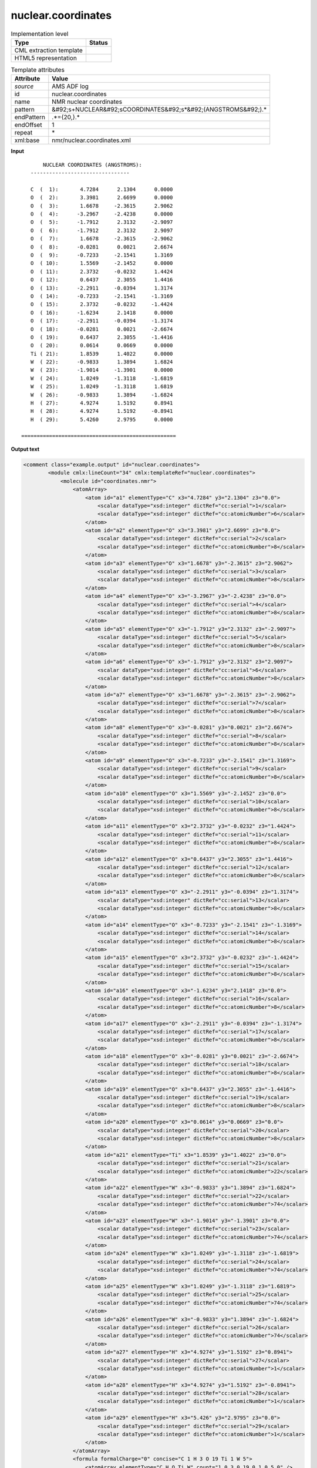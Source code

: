 .. _nuclear.coordinates-d3e7012:

nuclear.coordinates
===================

.. table:: Implementation level

   +----------------------------------------------------------------------------------------------------------------------------+----------------------------------------------------------------------------------------------------------------------------+
   | Type                                                                                                                       | Status                                                                                                                     |
   +============================================================================================================================+============================================================================================================================+
   | CML extraction template                                                                                                    | |image1|                                                                                                                   |
   +----------------------------------------------------------------------------------------------------------------------------+----------------------------------------------------------------------------------------------------------------------------+
   | HTML5 representation                                                                                                       | |image2|                                                                                                                   |
   +----------------------------------------------------------------------------------------------------------------------------+----------------------------------------------------------------------------------------------------------------------------+

.. table:: Template attributes

   +----------------------------------------------------------------------------------------------------------------------------+----------------------------------------------------------------------------------------------------------------------------+
   | Attribute                                                                                                                  | Value                                                                                                                      |
   +============================================================================================================================+============================================================================================================================+
   | *source*                                                                                                                   | AMS ADF log                                                                                                                |
   +----------------------------------------------------------------------------------------------------------------------------+----------------------------------------------------------------------------------------------------------------------------+
   | id                                                                                                                         | nuclear.coordinates                                                                                                        |
   +----------------------------------------------------------------------------------------------------------------------------+----------------------------------------------------------------------------------------------------------------------------+
   | name                                                                                                                       | NMR nuclear coordinates                                                                                                    |
   +----------------------------------------------------------------------------------------------------------------------------+----------------------------------------------------------------------------------------------------------------------------+
   | pattern                                                                                                                    | &#92;s+NUCLEAR&#92;sCOORDINATES&#92;s*&#92;(ANGSTROMS&#92;).\*                                                             |
   +----------------------------------------------------------------------------------------------------------------------------+----------------------------------------------------------------------------------------------------------------------------+
   | endPattern                                                                                                                 | .*={20,}.\*                                                                                                                |
   +----------------------------------------------------------------------------------------------------------------------------+----------------------------------------------------------------------------------------------------------------------------+
   | endOffset                                                                                                                  | 1                                                                                                                          |
   +----------------------------------------------------------------------------------------------------------------------------+----------------------------------------------------------------------------------------------------------------------------+
   | repeat                                                                                                                     | \*                                                                                                                         |
   +----------------------------------------------------------------------------------------------------------------------------+----------------------------------------------------------------------------------------------------------------------------+
   | xml:base                                                                                                                   | nmr/nuclear.coordinates.xml                                                                                                |
   +----------------------------------------------------------------------------------------------------------------------------+----------------------------------------------------------------------------------------------------------------------------+

.. container:: formalpara-title

   **Input**

::

                        NUCLEAR COORDINATES (ANGSTROMS):
                    --------------------------------
    
                    C  (  1):       4.7284      2.1304      0.0000
                    O  (  2):       3.3981      2.6699      0.0000
                    O  (  3):       1.6678     -2.3615      2.9062
                    O  (  4):      -3.2967     -2.4238      0.0000
                    O  (  5):      -1.7912      2.3132     -2.9097
                    O  (  6):      -1.7912      2.3132      2.9097
                    O  (  7):       1.6678     -2.3615     -2.9062
                    O  (  8):      -0.0281      0.0021      2.6674
                    O  (  9):      -0.7233     -2.1541      1.3169
                    O  ( 10):       1.5569     -2.1452      0.0000
                    O  ( 11):       2.3732     -0.0232      1.4424
                    O  ( 12):       0.6437      2.3055      1.4416
                    O  ( 13):      -2.2911     -0.0394      1.3174
                    O  ( 14):      -0.7233     -2.1541     -1.3169
                    O  ( 15):       2.3732     -0.0232     -1.4424
                    O  ( 16):      -1.6234      2.1418      0.0000
                    O  ( 17):      -2.2911     -0.0394     -1.3174
                    O  ( 18):      -0.0281      0.0021     -2.6674
                    O  ( 19):       0.6437      2.3055     -1.4416
                    O  ( 20):       0.0614      0.0669      0.0000
                    Ti ( 21):       1.8539      1.4022      0.0000
                    W  ( 22):      -0.9833      1.3894      1.6824
                    W  ( 23):      -1.9014     -1.3901      0.0000
                    W  ( 24):       1.0249     -1.3118     -1.6819
                    W  ( 25):       1.0249     -1.3118      1.6819
                    W  ( 26):      -0.9833      1.3894     -1.6824
                    H  ( 27):       4.9274      1.5192      0.8941
                    H  ( 28):       4.9274      1.5192     -0.8941
                    H  ( 29):       5.4260      2.9795      0.0000
    
                 ==================================================
       

.. container:: formalpara-title

   **Output text**

.. code:: xml

   <comment class="example.output" id="nuclear.coordinates">
           <module cmlx:lineCount="34" cmlx:templateRef="nuclear.coordinates">
               <molecule id="coordinates.nmr">
                   <atomArray>
                       <atom id="a1" elementType="C" x3="4.7284" y3="2.1304" z3="0.0">
                           <scalar dataType="xsd:integer" dictRef="cc:serial">1</scalar>
                           <scalar dataType="xsd:integer" dictRef="cc:atomicNumber">6</scalar>
                       </atom>
                       <atom id="a2" elementType="O" x3="3.3981" y3="2.6699" z3="0.0">
                           <scalar dataType="xsd:integer" dictRef="cc:serial">2</scalar>
                           <scalar dataType="xsd:integer" dictRef="cc:atomicNumber">8</scalar>
                       </atom>
                       <atom id="a3" elementType="O" x3="1.6678" y3="-2.3615" z3="2.9062">
                           <scalar dataType="xsd:integer" dictRef="cc:serial">3</scalar>
                           <scalar dataType="xsd:integer" dictRef="cc:atomicNumber">8</scalar>
                       </atom>
                       <atom id="a4" elementType="O" x3="-3.2967" y3="-2.4238" z3="0.0">
                           <scalar dataType="xsd:integer" dictRef="cc:serial">4</scalar>
                           <scalar dataType="xsd:integer" dictRef="cc:atomicNumber">8</scalar>
                       </atom>
                       <atom id="a5" elementType="O" x3="-1.7912" y3="2.3132" z3="-2.9097">
                           <scalar dataType="xsd:integer" dictRef="cc:serial">5</scalar>
                           <scalar dataType="xsd:integer" dictRef="cc:atomicNumber">8</scalar>
                       </atom>
                       <atom id="a6" elementType="O" x3="-1.7912" y3="2.3132" z3="2.9097">
                           <scalar dataType="xsd:integer" dictRef="cc:serial">6</scalar>
                           <scalar dataType="xsd:integer" dictRef="cc:atomicNumber">8</scalar>
                       </atom>
                       <atom id="a7" elementType="O" x3="1.6678" y3="-2.3615" z3="-2.9062">
                           <scalar dataType="xsd:integer" dictRef="cc:serial">7</scalar>
                           <scalar dataType="xsd:integer" dictRef="cc:atomicNumber">8</scalar>
                       </atom>
                       <atom id="a8" elementType="O" x3="-0.0281" y3="0.0021" z3="2.6674">
                           <scalar dataType="xsd:integer" dictRef="cc:serial">8</scalar>
                           <scalar dataType="xsd:integer" dictRef="cc:atomicNumber">8</scalar>
                       </atom>
                       <atom id="a9" elementType="O" x3="-0.7233" y3="-2.1541" z3="1.3169">
                           <scalar dataType="xsd:integer" dictRef="cc:serial">9</scalar>
                           <scalar dataType="xsd:integer" dictRef="cc:atomicNumber">8</scalar>
                       </atom>
                       <atom id="a10" elementType="O" x3="1.5569" y3="-2.1452" z3="0.0">
                           <scalar dataType="xsd:integer" dictRef="cc:serial">10</scalar>
                           <scalar dataType="xsd:integer" dictRef="cc:atomicNumber">8</scalar>
                       </atom>
                       <atom id="a11" elementType="O" x3="2.3732" y3="-0.0232" z3="1.4424">
                           <scalar dataType="xsd:integer" dictRef="cc:serial">11</scalar>
                           <scalar dataType="xsd:integer" dictRef="cc:atomicNumber">8</scalar>
                       </atom>
                       <atom id="a12" elementType="O" x3="0.6437" y3="2.3055" z3="1.4416">
                           <scalar dataType="xsd:integer" dictRef="cc:serial">12</scalar>
                           <scalar dataType="xsd:integer" dictRef="cc:atomicNumber">8</scalar>
                       </atom>
                       <atom id="a13" elementType="O" x3="-2.2911" y3="-0.0394" z3="1.3174">
                           <scalar dataType="xsd:integer" dictRef="cc:serial">13</scalar>
                           <scalar dataType="xsd:integer" dictRef="cc:atomicNumber">8</scalar>
                       </atom>
                       <atom id="a14" elementType="O" x3="-0.7233" y3="-2.1541" z3="-1.3169">
                           <scalar dataType="xsd:integer" dictRef="cc:serial">14</scalar>
                           <scalar dataType="xsd:integer" dictRef="cc:atomicNumber">8</scalar>
                       </atom>
                       <atom id="a15" elementType="O" x3="2.3732" y3="-0.0232" z3="-1.4424">
                           <scalar dataType="xsd:integer" dictRef="cc:serial">15</scalar>
                           <scalar dataType="xsd:integer" dictRef="cc:atomicNumber">8</scalar>
                       </atom>
                       <atom id="a16" elementType="O" x3="-1.6234" y3="2.1418" z3="0.0">
                           <scalar dataType="xsd:integer" dictRef="cc:serial">16</scalar>
                           <scalar dataType="xsd:integer" dictRef="cc:atomicNumber">8</scalar>
                       </atom>
                       <atom id="a17" elementType="O" x3="-2.2911" y3="-0.0394" z3="-1.3174">
                           <scalar dataType="xsd:integer" dictRef="cc:serial">17</scalar>
                           <scalar dataType="xsd:integer" dictRef="cc:atomicNumber">8</scalar>
                       </atom>
                       <atom id="a18" elementType="O" x3="-0.0281" y3="0.0021" z3="-2.6674">
                           <scalar dataType="xsd:integer" dictRef="cc:serial">18</scalar>
                           <scalar dataType="xsd:integer" dictRef="cc:atomicNumber">8</scalar>
                       </atom>
                       <atom id="a19" elementType="O" x3="0.6437" y3="2.3055" z3="-1.4416">
                           <scalar dataType="xsd:integer" dictRef="cc:serial">19</scalar>
                           <scalar dataType="xsd:integer" dictRef="cc:atomicNumber">8</scalar>
                       </atom>
                       <atom id="a20" elementType="O" x3="0.0614" y3="0.0669" z3="0.0">
                           <scalar dataType="xsd:integer" dictRef="cc:serial">20</scalar>
                           <scalar dataType="xsd:integer" dictRef="cc:atomicNumber">8</scalar>
                       </atom>
                       <atom id="a21" elementType="Ti" x3="1.8539" y3="1.4022" z3="0.0">
                           <scalar dataType="xsd:integer" dictRef="cc:serial">21</scalar>
                           <scalar dataType="xsd:integer" dictRef="cc:atomicNumber">22</scalar>
                       </atom>
                       <atom id="a22" elementType="W" x3="-0.9833" y3="1.3894" z3="1.6824">
                           <scalar dataType="xsd:integer" dictRef="cc:serial">22</scalar>
                           <scalar dataType="xsd:integer" dictRef="cc:atomicNumber">74</scalar>
                       </atom>
                       <atom id="a23" elementType="W" x3="-1.9014" y3="-1.3901" z3="0.0">
                           <scalar dataType="xsd:integer" dictRef="cc:serial">23</scalar>
                           <scalar dataType="xsd:integer" dictRef="cc:atomicNumber">74</scalar>
                       </atom>
                       <atom id="a24" elementType="W" x3="1.0249" y3="-1.3118" z3="-1.6819">
                           <scalar dataType="xsd:integer" dictRef="cc:serial">24</scalar>
                           <scalar dataType="xsd:integer" dictRef="cc:atomicNumber">74</scalar>
                       </atom>
                       <atom id="a25" elementType="W" x3="1.0249" y3="-1.3118" z3="1.6819">
                           <scalar dataType="xsd:integer" dictRef="cc:serial">25</scalar>
                           <scalar dataType="xsd:integer" dictRef="cc:atomicNumber">74</scalar>
                       </atom>
                       <atom id="a26" elementType="W" x3="-0.9833" y3="1.3894" z3="-1.6824">
                           <scalar dataType="xsd:integer" dictRef="cc:serial">26</scalar>
                           <scalar dataType="xsd:integer" dictRef="cc:atomicNumber">74</scalar>
                       </atom>
                       <atom id="a27" elementType="H" x3="4.9274" y3="1.5192" z3="0.8941">
                           <scalar dataType="xsd:integer" dictRef="cc:serial">27</scalar>
                           <scalar dataType="xsd:integer" dictRef="cc:atomicNumber">1</scalar>
                       </atom>
                       <atom id="a28" elementType="H" x3="4.9274" y3="1.5192" z3="-0.8941">
                           <scalar dataType="xsd:integer" dictRef="cc:serial">28</scalar>
                           <scalar dataType="xsd:integer" dictRef="cc:atomicNumber">1</scalar>
                       </atom>
                       <atom id="a29" elementType="H" x3="5.426" y3="2.9795" z3="0.0">
                           <scalar dataType="xsd:integer" dictRef="cc:serial">29</scalar>
                           <scalar dataType="xsd:integer" dictRef="cc:atomicNumber">1</scalar>
                       </atom>
                   </atomArray>
                   <formula formalCharge="0" concise="C 1 H 3 O 19 Ti 1 W 5">
                       <atomArray elementType="C H O Ti W" count="1.0 3.0 19.0 1.0 5.0" />
                   </formula>
                   <bondArray>
                       <bond atomRefs2="a1 a2" id="a1_a2" order="S" />
                       <bond atomRefs2="a1 a27" id="a1_a27" order="S" />
                       <bond atomRefs2="a1 a28" id="a1_a28" order="S" />
                       <bond atomRefs2="a1 a29" id="a1_a29" order="S" />
                       <bond atomRefs2="a2 a21" id="a2_a21" order="S" />
                       <bond atomRefs2="a3 a25" id="a3_a25" order="S" />
                       <bond atomRefs2="a4 a23" id="a4_a23" order="S" />
                       <bond atomRefs2="a5 a26" id="a5_a26" order="S" />
                       <bond atomRefs2="a6 a22" id="a6_a22" order="S" />
                       <bond atomRefs2="a7 a24" id="a7_a24" order="S" />
                       <bond atomRefs2="a8 a22" id="a8_a22" order="S" />
                       <bond atomRefs2="a8 a25" id="a8_a25" order="S" />
                       <bond atomRefs2="a9 a23" id="a9_a23" order="S" />
                       <bond atomRefs2="a9 a25" id="a9_a25" order="S" />
                       <bond atomRefs2="a10 a24" id="a10_a24" order="S" />
                       <bond atomRefs2="a10 a25" id="a10_a25" order="S" />
                       <bond atomRefs2="a11 a21" id="a11_a21" order="S" />
                       <bond atomRefs2="a11 a25" id="a11_a25" order="S" />
                       <bond atomRefs2="a12 a21" id="a12_a21" order="S" />
                       <bond atomRefs2="a12 a22" id="a12_a22" order="S" />
                       <bond atomRefs2="a13 a22" id="a13_a22" order="S" />
                       <bond atomRefs2="a13 a23" id="a13_a23" order="S" />
                       <bond atomRefs2="a14 a23" id="a14_a23" order="S" />
                       <bond atomRefs2="a14 a24" id="a14_a24" order="S" />
                       <bond atomRefs2="a15 a21" id="a15_a21" order="S" />
                       <bond atomRefs2="a15 a24" id="a15_a24" order="S" />
                       <bond atomRefs2="a16 a22" id="a16_a22" order="S" />
                       <bond atomRefs2="a16 a26" id="a16_a26" order="S" />
                       <bond atomRefs2="a17 a23" id="a17_a23" order="S" />
                       <bond atomRefs2="a17 a26" id="a17_a26" order="S" />
                       <bond atomRefs2="a18 a24" id="a18_a24" order="S" />
                       <bond atomRefs2="a18 a26" id="a18_a26" order="S" />
                       <bond atomRefs2="a19 a21" id="a19_a21" order="S" />
                       <bond atomRefs2="a19 a26" id="a19_a26" order="S" />
                       <bond atomRefs2="a20 a21" id="a20_a21" order="S" />
                       <bond atomRefs2="a20 a22" id="a20_a22" order="S" />
                       <bond atomRefs2="a20 a23" id="a20_a23" order="S" />
                       <bond atomRefs2="a20 a24" id="a20_a24" order="S" />
                       <bond atomRefs2="a20 a25" id="a20_a25" order="S" />
                       <bond atomRefs2="a20 a26" id="a20_a26" order="S" />
                       <bond atomRefs2="a21 a22" id="a21_a22" order="S" />
                       <bond atomRefs2="a21 a24" id="a21_a24" order="S" />
                       <bond atomRefs2="a21 a25" id="a21_a25" order="S" />
                       <bond atomRefs2="a21 a26" id="a21_a26" order="S" />
                       <bond atomRefs2="a22 a23" id="a22_a23" order="S" />
                       <bond atomRefs2="a22 a25" id="a22_a25" order="S" />
                       <bond atomRefs2="a22 a26" id="a22_a26" order="S" />
                       <bond atomRefs2="a23 a24" id="a23_a24" order="S" />
                       <bond atomRefs2="a23 a25" id="a23_a25" order="S" />
                       <bond atomRefs2="a23 a26" id="a23_a26" order="S" />
                       <bond atomRefs2="a24 a25" id="a24_a25" order="S" />
                       <bond atomRefs2="a24 a26" id="a24_a26" order="S" />
                   </bondArray>
                   <property dictRef="cml:molmass">
                       <scalar dataType="xsd:double" units="unit:dalton">1286.09012</scalar>
                   </property>
               </molecule>
           </module> 
       </comment>

.. container:: formalpara-title

   **Template definition**

.. code:: xml

   <record repeat="3" />
   <record id="atom" makeArray="true" repeat="*">{A,cc:elementType}\({I,cc:serial}\):{F,cc:x3}{F,cc:y3}{F,cc:z3}</record>
   <transform process="createMolecule" xpath=".//cml:list[@cmlx:templateRef='atom']/cml:array" id="coordinates.nmr" />
   <transform process="pullup" xpath=".//cml:molecule[@id='coordinates.nmr']" />
   <transform process="delete" xpath=".//cml:list[count(*)=0]" />
   <transform process="delete" xpath=".//cml:list[count(*)=0]" />

.. |image1| image:: ../../imgs/Total.png
.. |image2| image:: ../../imgs/Total.png
